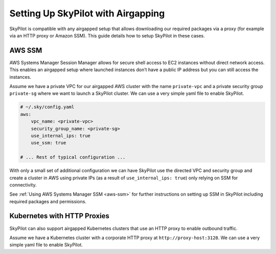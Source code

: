 .. _airgap:

Setting Up SkyPilot with Airgapping
==================================

SkyPilot is compatible with any airgapped setup that allows downloading our required packages via a proxy (for example via an HTTP proxy or Amazon SSM).
This guide details how to setup SkyPilot in these cases.

.. _airgap-aws-ssm:

AWS SSM
~~~~~~~

AWS Systems Manager Session Manager allows for secure shell access to EC2 instances without direct network access.
This enables an airgapped setup where launched instances don’t have a public IP address but you can still access the instances.

Assume we have a private VPC for our airgapped AWS cluster with the name ``private-vpc`` and a private security group ``private-sg`` where we want to launch a SkyPilot cluster. We can use a very simple yaml file to enable SkyPilot. 

.. code-block:: yaml

    # ~/.sky/config.yaml
    aws:
        vpc_name: <private-vpc>
        security_group_name: <private-sg>
        use_internal_ips: true
        use_ssm: true
        
    # ... Rest of typical configuration ...

With only a small set of additional configuration we can have SkyPilot use the
directed VPC and security group and create a cluster in AWS using private IPs (as a result of ``use_internal_ips: true``) only relying on SSM for connectivity.

See :ref:`Using AWS Systems Manager SSM <aws-ssm>` for further instructions on setting up SSM in SkyPilot including required packages and permissions.

.. _airgap-kubernetes:

Kubernetes with HTTP Proxies
~~~~~~~~~~

SkyPilot can also support airgapped Kubernetes clusters that use an HTTP proxy to enable outbound traffic.

Assume we have a Kubernetes cluster with a corporate HTTP proxy at ``http://proxy-host:3128``. We can use a very simple yaml file to enable SkyPilot.

.. code-block:: yaml